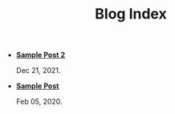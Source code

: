 #+TITLE: Blog Index

- *[[file:new_post.org][Sample Post 2]]*
  #+html: <p class='pubdate'>Dec 21, 2021.</p>
- *[[file:template.org][Sample Post]]*
  #+html: <p class='pubdate'>Feb 05, 2020.</p>
